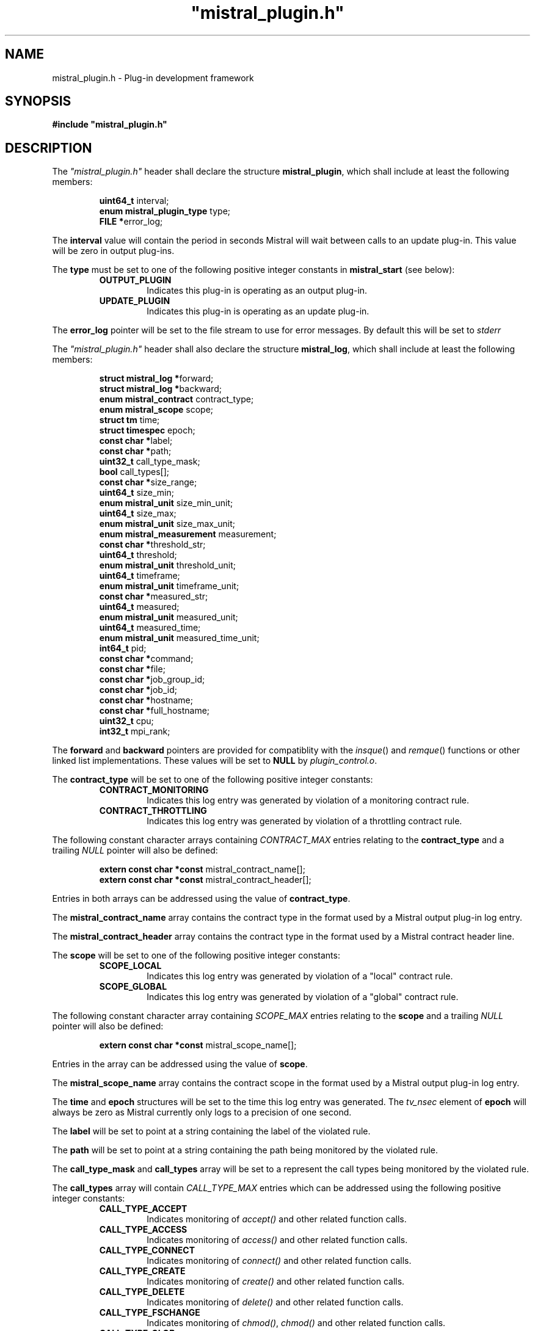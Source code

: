 .TH """mistral_plugin.h""" 3 2016-06-17 Ellexus "Mistral Plug-in Programmer's Manual"
.SH NAME
mistral_plugin.h \- Plug-in development framework
.SH SYNOPSIS
.B #include """mistral_plugin.h"""
.SH DESCRIPTION
The \fI"mistral_plugin.h"\fP header shall declare the structure
\fBmistral_plugin\fP, which shall include at least the following
members:
.sp
.RS
.nf

\fBuint64_t                   \fPinterval;
\fBenum mistral_plugin_type   \fPtype;
\fBFILE                      *\fPerror_log;
.fi
.RE
.LP
The \fBinterval\fP value will contain the period in seconds Mistral will
wait between calls to an update plug-in. This value will be zero in
output plug-ins.
.LP
The \fBtype\fP must be set to one of the following positive integer
constants in \fBmistral_start\fP (see below):
.RS
.TP 7
\fBOUTPUT_PLUGIN\fP
Indicates this plug-in is operating as an output plug-in.
.TP 7
\fBUPDATE_PLUGIN\fP
Indicates this plug-in is operating as an update plug-in.
.RE
.sp
.LP
The \fBerror_log\fP pointer will be set to the file stream to use for
error messages.
By default this will be set to \fIstderr\fP
.LP
The \fI"mistral_plugin.h"\fP header shall also declare the structure
\fBmistral_log\fP, which shall include at least the following members:
.sp
.RS
.nf

\fBstruct mistral_log       *\fPforward;
\fBstruct mistral_log       *\fPbackward;
\fBenum mistral_contract     \fPcontract_type;
\fBenum mistral_scope        \fPscope;
\fBstruct tm                 \fPtime;
\fBstruct timespec           \fPepoch;
\fBconst char               *\fPlabel;
\fBconst char               *\fPpath;
\fBuint32_t                  \fPcall_type_mask;
\fBbool                      \fPcall_types[];
\fBconst char               *\fPsize_range;
\fBuint64_t                  \fPsize_min;
\fBenum mistral_unit         \fPsize_min_unit;
\fBuint64_t                  \fPsize_max;
\fBenum mistral_unit         \fPsize_max_unit;
\fBenum mistral_measurement  \fPmeasurement;
\fBconst char               *\fPthreshold_str;
\fBuint64_t                  \fPthreshold;
\fBenum mistral_unit         \fPthreshold_unit;
\fBuint64_t                  \fPtimeframe;
\fBenum mistral_unit         \fPtimeframe_unit;
\fBconst char               *\fPmeasured_str;
\fBuint64_t                  \fPmeasured;
\fBenum mistral_unit         \fPmeasured_unit;
\fBuint64_t                  \fPmeasured_time;
\fBenum mistral_unit         \fPmeasured_time_unit;
\fBint64_t                   \fPpid;
\fBconst char               *\fPcommand;
\fBconst char               *\fPfile;
\fBconst char               *\fPjob_group_id;
\fBconst char               *\fPjob_id;
\fBconst char               *\fPhostname;
\fBconst char               *\fPfull_hostname;
\fBuint32_t                  \fPcpu;
\fBint32_t                   \fPmpi_rank;
.fi
.RE
.LP
The \fBforward\fP and \fBbackward\fP pointers are provided for
compatiblity with the \fIinsque\fP() and \fIremque\fP() functions or
other linked list implementations.
These values will be set to \fBNULL\fP by \fIplugin_control.o\fP.
.LP
The \fBcontract_type\fP will be set to one of the following positive
integer constants:
.RS
.TP 7
\fBCONTRACT_MONITORING\fP
Indicates this log entry was generated by violation of a monitoring
contract rule.
.TP 7
\fBCONTRACT_THROTTLING\fP
Indicates this log entry was generated by violation of a throttling
contract rule.
.RE
.sp
.LP
The following constant character arrays containing \fICONTRACT_MAX\fP
entries relating to the \fBcontract_type\fP and a trailing \fINULL\fP
pointer will also be defined:
.sp
.RS
.nf
\fBextern const char *const \fPmistral_contract_name[];
\fBextern const char *const \fPmistral_contract_header[];
.fi
.RE
.sp
.LP
Entries in both arrays can be addressed using the value of
\fBcontract_type\fP.
.LP
The \fBmistral_contract_name\fP array contains the contract type in the
format used by a Mistral output plug-in log entry.
.LP
The \fBmistral_contract_header\fP array contains the contract type in
the format used by a Mistral contract header line.
.LP
.LP
The \fBscope\fP will be set to one of the following positive integer
constants:
.RS
.TP 7
\fBSCOPE_LOCAL\fP
Indicates this log entry was generated by violation of a "local"
contract rule.
.TP 7
\fBSCOPE_GLOBAL\fP
Indicates this log entry was generated by violation of a "global"
contract rule.
.RE
.sp
.LP
The following constant character array containing \fISCOPE_MAX\fP
entries relating to the \fBscope\fP and a trailing \fINULL\fP pointer
will also be defined:
.sp
.RS
.nf
\fBextern const char *const \fPmistral_scope_name[];
.fi
.RE
.sp
.LP
Entries in the array can be addressed using the value of \fBscope\fP.
.LP
The \fBmistral_scope_name\fP array contains the contract scope in the
format used by a Mistral output plug-in log entry.
.LP
The \fBtime\fP and \fBepoch\fP structures will be set to the time
this log entry was generated.
The \fItv_nsec\fP element of \fBepoch\fP will always be zero as Mistral
currently only logs to a precision of one second.
.LP
The \fBlabel\fP will be set to point at a string containing the label of
the violated rule.
.LP
The \fBpath\fP will be set to point at a string containing the path
being monitored by the violated rule.
.LP
The \fBcall_type_mask\fP and \fBcall_types\fP array will be set to a
represent the call types being monitored by the violated rule.
.LP
The \fBcall_types\fP array will contain \fICALL_TYPE_MAX\fP entries
which can be addressed using the following positive integer constants:
.RS
.TP 7
\fBCALL_TYPE_ACCEPT\fP
Indicates monitoring of \fIaccept()\fP and other related function calls.
.TP 7
\fBCALL_TYPE_ACCESS\fP
Indicates monitoring of \fIaccess()\fP and other related function calls.
.TP 7
\fBCALL_TYPE_CONNECT\fP
Indicates monitoring of \fIconnect()\fP and other related function
calls.
.TP 7
\fBCALL_TYPE_CREATE\fP
Indicates monitoring of \fIcreate()\fP and other related function calls.
.TP 7
\fBCALL_TYPE_DELETE\fP
Indicates monitoring of \fIdelete()\fP and other related function calls.
.TP 7
\fBCALL_TYPE_FSCHANGE\fP
Indicates monitoring of \fIchmod()\fP, \fIchmod()\fP and other related
function calls.
.TP 7
\fBCALL_TYPE_GLOB\fP
Indicates monitoring of \fIglob()\fP and other related function calls.
.TP 7
\fBCALL_TYPE_MPI_ACCESS\fP
Indicates monitoring of \fIMPI_File_get_amode()\fP,
\fIMPI_File_get_size()\fP and other related function calls.
.TP 7
\fBCALL_TYPE_MPI_CREATE\fP
Indicates monitoring of \fIMPI_File_open()\fP function calls with mode
\fBMPI_MODE_CREATE\fP.
.TP 7
\fBCALL_TYPE_MPI_DELETE\fP
Indicates monitoring of \fIMPI_File_delete()\fP calls.
.TP 7
\fBCALL_TYPE_MPI_FSCHANGE\fP
Indicates monitoring of \fIMPI_File_set_atomicity()\fP,
\fIMPI_File_set_size()\fP and other related function calls.
.TP 7
\fBCALL_TYPE_MPI_OPEN\fP
Indicates monitoring of \fIMPI_File_open()\fP function calls without
mode \fBMPI_MODE_CREATE\fP.
.TP 7
\fBCALL_TYPE_MPI_READ\fP
Indicates monitoring of \fIMPI_File_read()\fP and other related
function calls.
.TP 7
\fBCALL_TYPE_MPI_SEEK\fP
Indicates monitoring of \fIMPI_File_seek()\fP,
\fIMPI_File_seek_shared()\fP function calls.
.TP 7
\fBCALL_TYPE_MPI_SYNC\fP
Indicates monitoring of \fIMPI_File_sync()\fP function calls.
.TP 7
\fBCALL_TYPE_MPI_WRITE\fP
Indicates monitoring of \fIMPI_File_write()\fP and other related
function calls.
.TP 7
\fBCALL_TYPE_OPEN\fP
Indicates monitoring of \fIopen()\fP and other related function calls.
.TP 7
\fBCALL_TYPE_READ\fP
Indicates monitoring of \fIread()\fP and other related function calls.
.TP 7
\fBCALL_TYPE_SEEK\fP
Indicates monitoring of \fIseek()\fP and other related function calls.
.TP 7
\fBCALL_TYPE_WRITE\fP
Indicates monitoring of \fIwrite()\fP and other related function calls.
.RE
.sp
.LP
The value of the associated \fBcall_types\fP array entry will be set to
\fItrue\fP if the violated rule was concerned with that call type.
.LP
In addition the following constant arrays containing
\fICALL_TYPE_MAX\fP entries will also be defined:
.sp
.RS
.nf
\fBextern const char *const \fPmistral_call_type_name[];
\fBextern const uint32_t    \fPmistral_call_type_mask[];
.fi
.RE
.sp
.LP
Entries in both arrays can be addressed using the same integer call
type constants defined above.
.LP
The \fBmistral_call_type_name\fP array contains the call type in the
format used by a Mistral output plug-in log entry. This array also
contains a trailing \fINULL\fP pointer.
.LP
The \fBmistral_call_type_mask\fP array contains an integer bitmask value
related to the call type.
The \fBcall_type_mask\fP value is produced as an OR of one or more of
these bitmask values representing the entire set of call types the
violated rule was concerned with.
.LP
Corresponding bit mask values for all defined \fBCALL_TYPE_x\fP
constants are also defined and named \fBCALL_TYPE_MASK_x\fP i.e. the bit
mask for \fBCALL_TYPE_READ\fP is defined as \fBCALL_TYPE_MASK_READ\fP.
The macro \fBBITMASK\fP() can be used to generate the appropriate bit
mask value from an arbitrary call type i.e.
.sp
.RS
.nf
\fBBITMASK\fP(\fICALL_TYPE_READ\fP) == \fICALL_TYPE_MASK_READ\fP
.fi
.RE
.sp
.LP
.LP
The following constant character array containing
\fICALL_TYPE_MASK_MAX\fP entries and a trailing \fINULL\fP pointer will
also be defined:
.sp
.RS
.nf
\fBextern const char \fPmistral_call_type_names[CALL_TYPE_MASK_MAX][];
.fi
.RE
.sp
.LP
This array can be addressed with the value of \fBcall_type_mask\fP and
will contain the string representing the entire set of call types the
violated rule was concerned with, in the format used by a Mistral output
plug-in log entry.
.LP
The element \fBsize_range\fP will be set to point at a string containing the
raw string representation of the operation size range being monitored by the
rule that was breached.
.LP
The element \fBsize_min\fP contains the lower bound of the operation
size range in bytes that the violated rule was interested in.
This value will be initialized to zero.
This constraint is only applied to read, seek and write call types.
.LP
The element \fBsize_max\fP contains the upper bound of the operation
size range in bytes that the violated rule was interested in.
This value will be initialized to \fBmistral_max_size\fP, which will be
declared as follows:
.sp
.RS
.nf
\fBextern const int64_t \fPmistral_max_size;
.fi
.RE
.LP
This constant represents the special case "no upper bound".
Operation size range constraints are only applied to \fIread\fP,
\fIseek\fP and \fIwrite\fP call types.
.LP
The \fBsize_min_unit\fP and \fBsize_max_unit\fP elements will be set to
one of the following positive integer constants:
.RS
.TP 7
\fBUNIT_BYTES\fP
Indicates this log entry reported the size value for the violated
contract rule in bytes.
.TP 7
\fBUNIT_KILOBYTES\fP
Indicates this log entry reported the size value for the violated
contract rule in kilobytes.
.TP 7
\fBUNIT_MEGABYTES\fP
Indicates this log entry reported the size value for the violated
contract rule in megabytes.
.TP 7
\fBUNIT_GIGABYTES\fP
Indicates this log entry reported the size value for the violated
contract rule in gigabytes.
.RE
.sp
.LP
The \fBmeasurement\fP will be set to one of the following positive
integer constants:
.RS
.TP 7
\fBMEASUREMENT_BANDWIDTH\fP
Indicates this log entry was generated by violation of a bandwidth
contract rule.
.TP 7
\fBMEASUREMENT_COUNT\fP
Indicates this log entry was generated by violation of a count contract
rule.
.TP 7
\fBMEASUREMENT_SEEK_DISTANCE\fP
Indicates this log entry was generated by violation of a seek-distance
contract rule.
.TP 7
\fBMEASUREMENT_MIN_LATENCY\fP
Indicates this log entry was generated by violation of a min-latency
contract rule.
.TP 7
\fBMEASUREMENT_MAX_LATENCY\fP
Indicates this log entry was generated by violation of a max-latency
contract rule.
.TP 7
\fBMEASUREMENT_MEAN_LATENCY\fP
Indicates this log entry was generated by violation of a mean-latency
contract rule.
.TP 7
\fBMEASUREMENT_TOTAL_LATENCY\fP
Indicates this log entry was generated by violation of a total-latency
contract rule.
.RE
.sp
.LP
The element \fBthreshold_str\fP will be set to point at a string
containing the raw string representation of the threshold of operations
allowed that was breached as defined by the violated rule.
.LP
The element \fBthreshold\fP contains the threshold of operations allowed
that was breached by the violated rule.
This value will be bytes for \fIbandwidth\fP and \fIseek-distance\fP
rules, microseconds for \fImin-latency\fP, \fImax-latency\fP,
\fImean-latency\fP and \fItotal-latency\fP rules and a raw count for
\fIcount\fP rules.
.LP
The \fBthreshold_unit\fP element will be set to one of the following
positive integer constants:
.RS
.TP 7
\fBUNIT_BYTES\fP
Indicates this log entry reported the threshold for the violated
contract rule in bytes.
This value is only valid for \fIbandwidth\fP and \fIseek-distance\fP
rules.
.TP 7
\fBUNIT_KILOBYTES\fP
Indicates this log entry reported the threshold for the violated
contract rule in kilobytes.
This value is only valid for \fIbandwidth\fP and \fIseek-distance\fP
rules.
.TP 7
\fBUNIT_MEGABYTES\fP
Indicates this log entry reported the threshold for the violated
contract rule in megabytes.
This value is only valid for \fIbandwidth\fP and \fIseek-distance\fP
rules.
.TP 7
\fBUNIT_GIGABYTES\fP
Indicates this log entry reported the threshold for the violated
contract rule in gigabytes.
This value is only valid for \fIbandwidth\fP and \fIseek-distance\fP
rules.
.TP 7
\fBUNIT_MICROSECS\fP
Indicates this log entry reported the threshold for the violated
contract rule in microseconds.
This value is only valid for \fImin-latency\fP, \fImax-latency\fP,
\fImean-latency\fP and \fItotal-latency\fP rules.
.TP 7
\fBUNIT_MILLISECS\fP
Indicates this log entry reported the threshold for the violated
contract rule in milliseconds.
This value is only valid for \fImin-latency\fP, \fImax-latency\fP,
\fImean-latency\fP and \fItotal-latency\fP rules.
.TP 7
\fBUNIT_SECONDS\fP
Indicates this log entry reported the threshold for the violated
contract rule in seconds.
This value is only valid for \fImin-latency\fP, \fImax-latency\fP,
\fImean-latency\fP and \fItotal-latency\fP rules.
.TP 7
\fBUNIT_COUNT\fP
Indicates this log entry reported the threshold for the violated
contract rule as a raw count.
This value is only valid for \fIcount\fP rules.
.TP 7
\fBUNIT_THOUSAND\fP
Indicates this log entry reported the threshold for the violated
contract rule in thousands.
This value is only valid for \fIcount\fP rules.
.TP 7
\fBUNIT_MILLION\fP
Indicates this log entry reported the threshold for the violated
contract rule in millions.
This value is only valid for \fIcount\fP rules.
.RE
.sp
.LP
In addition the following constant arrays containing \fIUNIT_MAX\fP
entries will also be defined:
.sp
.RS
.nf
\fBextern const char *const \fPmistral_unit_suffix[];
\fBextern const uint32_t    \fPmistral_unit_scale[];
\fBextern const uint32_t    \fPmistral_unit_type[];
.fi
.RE
.sp
.LP
Entries in all three arrays can be addressed using the same integer unit
type constants defined above.
.LP
The \fBmistral_unit_suffix\fP array contains the unit suffix in the
format used by a Mistral output plug-in log entry. This array also
contains a trailing \fINULL\fP pointer.
.LP
The \fBmistral_unit_scale\fP array contains the scalar value that is
needed to convert this unit to or from the base unit e.g.
\fBmistral_unit_scale\fP[\fIUNIT_KILOBYTES\fP] == 1000.
.LP
The \fBmistral_unit_type\fP array will be set to one of the following
positive integer constants:
.RS
.TP 7
\fBUNIT_CLASS_TIME\fP
Indicates this unit is one of \fIUNIT_SECONDS\fP, \fIUNIT_MILLISECS\fP
or \fIUNIT_MICROSECS\fP.
.TP 7
\fBUNIT_CLASS_SIZE\fP
Indicates this unit is one of \fIUNIT_BYTES\fP, \fIUNIT_KILOBYTES\fP,
\fIUNIT_MEGABYTES\fP or \fIUNIT_GIGABYTES\fP.
.TP 7
\fBUNIT_CLASS_COUNT\fP
Indicates this unit is one of \fIUNIT_COUNT\fP, \fIUNIT_THOUSAND\fP
or \fIUNIT_MILLION\fP.
.RE
.sp
.LP
The \fBtimeframe\fP will be set to the length of time in microseconds
the Mistral accumulated statistics for the violated rule.
.LP
The \fBtimeframe_unit\fP element will be set to one of the following
positive integer constants:
.RS
.TP 7
\fBUNIT_MICROSECS\fP
Indicates this log entry reported the timeframe for the violated
contract rule in microseconds.
.TP 7
\fBUNIT_MILLISECS\fP
Indicates this log entry reported the timeframe for the violated
contract rule in milliseconds.
.TP 7
\fBUNIT_SECONDS\fP
Indicates this log entry reported the timeframe for the violated
contract rule in seconds.
.RE
.sp
.LP
The element \fBmeasured_str\fP will be set to point at a string
containing the raw string representation of the accumulated total of
operation measurements observed that violated the rule.
.LP
The \fBmeasured\fP element contains the accumulated total of operation
measurements observed that violated the rule.
This value will be bytes for \fIbandwidth\fP and \fIseek-distance\fP
rules, microseconds for \fImin-latency\fP, \fImax-latency\fP,
\fImean-latency\fP and \fItotal-latency\fP rules and a raw count for
\fIcount\fP rules.
.LP
The \fBmeasured_unit\fP element will be set to one of the same positive
integer constants as the \fBthreshold_unit\fP above to indicate how the
\fBmeasured\fP value was reported.
.LP
The \fBmeasured_time\fP will be set to the actual length of time in
microseconds that Mistral accumulated statistics for the violated rule.
This will normally be equal to the value in \fBtimeframe\fP.
.LP
The \fBmeasured_time_unit\fP element will be set to one of the same
positive integer constants as \fBtimeframe_unit\fP to indicate how the
\fBmeasured_time\fP value was reported.
.LP
The \fBpid\fP will be set to the process ID of the process that
contributed the most to the violation of the rule.
.LP
The \fBcommand\fP will be set to point at a string containing the
command line of the process that contributed the most to the violation
of the rule.
The command will be truncated at 1405 characters.
.LP
The \fBfile\fP will be set to point at a string containing the canonical
name of the file that was accessed by the I/O operation that first
exceeded the defined \fBthreshold\fP value.
.LP
The \fBjob_group_id\fP will be set to point at a string containing the
job group identifier for the job group that violated the rule.
.LP
The \fBjob_id\fP will be set to point at a string containing the
job identifier for the job that violated the rule.
.LP
The \fBhostname\fP element will be set to point at a string containing
the name of the execution host the job was running on with any domain
component removed.
.LP
The \fBfull_hostname\fP element will be set to point at a string
containing the fully qualified name of the execution host the job was
running on.
.LP
The \fBcpu\fP element will be set to the CPU number the process that
contributed the most to the violation of the rule was running on when
it last performed qualifying I/O.
.LP
The \fBmpi_rank\fP element will be set to the MPI rank number of the
process that contributed the most to the violation of the rule.
.LP
The following shall be declared as a variable:
.sp
.RS
.nf
\fBextern bool \fPmistral_shutdown;
.fi
.RE
.LP
If \fBmistral_shutdown\fP set to \fItrue\fP the plug-in will exit
cleanly before reading any more input.
.LP
The following shall be declared as functions.
Function prototypes shall be provided.
.sp
.RS
.nf
\fB
extern void mistral_destroy_log_entry(mistral_log *log_entry);

extern int mistral_err(const char *format, ...);

void mistral_startup(mistral_plugin *plugin, int argc, char *argv[]);

void mistral_received_interval(mistral_plugin *plugin) __attribute__((weak));

void mistral_received_data_start(uint64_t block_num, bool block_error) __attribute__((weak));

void mistral_received_data_end(uint64_t block_num, bool block_error) __attribute__((weak));

void mistral_received_shutdown(void) __attribute__((weak));

void mistral_received_log(mistral_log *log_entry) __attribute__((weak));

void mistral_received_bad_log(const char *log_line) __attribute__((weak));

void mistral_exit(void) __attribute__((weak));
\fP
.fi
.RE
.sp
.LP
Inclusion of the \fI"mistral_plugin.h\fP header may make visible all
symbols from the \fI<stdbool.h>\fP, \fI<stdint.h>\fP, \fI<stdio.h>\fP,
\fI<sys/types.h>\fP and \fI<time.h>\fP, headers.
.LP
\fIThe following sections are informative.\fP
.SH NOTES
Any files that include this header must be compiled with \fBgcc\fP or
another compiler that is compatible with the
\fB__attribute__((packed))\fP and \fB__attribute__((weak))\fP notation.
.SH SEE ALSO
.LP
\fI<stdbool.h>\fP, \fI<stdint.h>\fP, \fI<stdio.h>\fP,
\fI<sys/types.h>\fP, \fI<time.h>\fP, \fIinsque\fP(3), \fIremque\fP(3),
\fImistral_destroy_log_entry\fP(3), \fImistral_err\fP(3),
\fImistral_startup\fP(3), \fImistral_received_interval\fP(3),
\fImistral_received_data_start\fP(3),
\fImistral_received_data_end\fP(3), \fImistral_received_shutdown\fP(3),
\fImistral_received_log\fP(3), \fImistral_received_bad_log\fP(3),
\fImistral_exit\fP(3)


